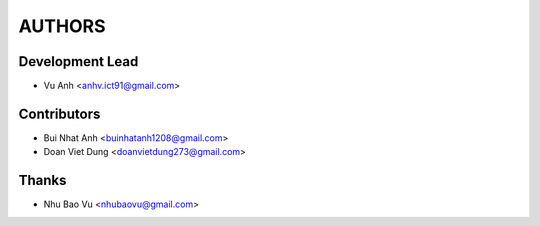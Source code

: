=======
AUTHORS
=======

Development Lead
----------------

* Vu Anh <anhv.ict91@gmail.com>

Contributors
------------

* Bui Nhat Anh <buinhatanh1208@gmail.com>
* Doan Viet Dung <doanvietdung273@gmail.com>

Thanks
-------------------

* Nhu Bao Vu <nhubaovu@gmail.com>


